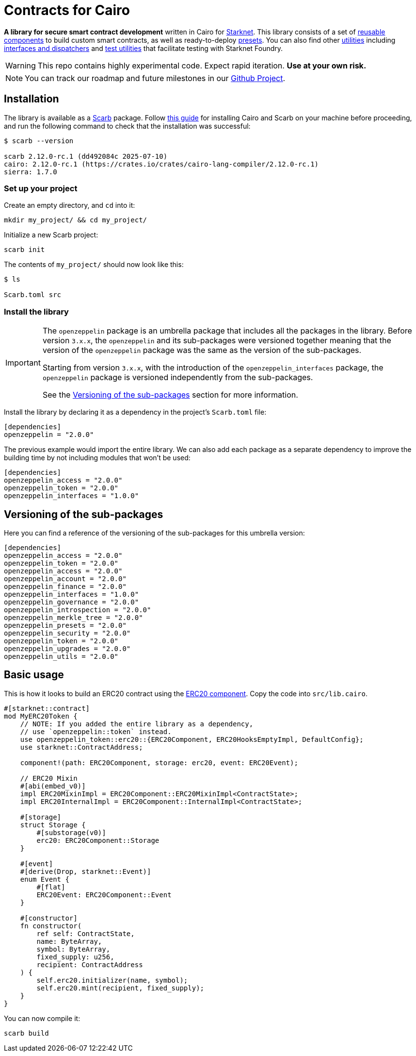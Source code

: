 :starknet: https://starkware.co/product/starknet/[Starknet]
:scarb: https://docs.swmansion.com/scarb[Scarb]
:installation: https://docs.swmansion.com/scarb/download.html[this guide]

= Contracts for Cairo

*A library for secure smart contract development* written in Cairo for {starknet}. This library consists of a set of xref:components.adoc[reusable components] to build custom smart contracts, as well as
ready-to-deploy xref:presets.adoc[presets]. You can also find other xref:/api/utilities.adoc[utilities] including xref:interfaces.adoc[interfaces and dispatchers] and xref:/api/testing.adoc[test utilities]
that facilitate testing with Starknet Foundry.

WARNING: This repo contains highly experimental code. Expect rapid iteration. *Use at your own risk.*

NOTE: You can track our roadmap and future milestones in our https://github.com/orgs/OpenZeppelin/projects/29/[Github Project].

== Installation

The library is available as a {scarb} package. Follow {installation} for installing Cairo and Scarb on your machine
before proceeding, and run the following command to check that the installation was successful:

[,bash]
----
$ scarb --version

scarb 2.12.0-rc.1 (dd492084c 2025-07-10)
cairo: 2.12.0-rc.1 (https://crates.io/crates/cairo-lang-compiler/2.12.0-rc.1)
sierra: 1.7.0
----

=== Set up your project

Create an empty directory, and `cd` into it:

[,bash]
----
mkdir my_project/ && cd my_project/
----

Initialize a new Scarb project:

[,bash]
----
scarb init
----

The contents of `my_project/` should now look like this:

[,bash]
----
$ ls

Scarb.toml src
----

=== Install the library

:versioning: xref:index.adoc#versioning_of_the_sub_packages[Versioning of the sub-packages]

[IMPORTANT]
====
The `openzeppelin` package is an umbrella package that includes all the packages in the library.
Before version `3.x.x`, the `openzeppelin` and its sub-packages
were versioned together meaning that the version of the `openzeppelin`
package was the same as the version of the sub-packages.

Starting from version `3.x.x`, with the introduction of the `openzeppelin_interfaces` package,
the `openzeppelin` package is versioned independently from the sub-packages.

See the {versioning} section for more information.
====

Install the library by declaring it as a dependency in the project's `Scarb.toml` file:

[,javascript]
----
[dependencies]
openzeppelin = "2.0.0"
----

The previous example would import the entire library. We can also add each package as a separate dependency to
improve the building time by not including modules that won't be used:

[,javascript]
----
[dependencies]
openzeppelin_access = "2.0.0"
openzeppelin_token = "2.0.0"
openzeppelin_interfaces = "1.0.0"
----

== Versioning of the sub-packages

Here you can find a reference of the versioning of the sub-packages for this umbrella version:

[,javascript]
----
[dependencies]
openzeppelin_access = "2.0.0"
openzeppelin_token = "2.0.0"
openzeppelin_access = "2.0.0"
openzeppelin_account = "2.0.0"
openzeppelin_finance = "2.0.0"
openzeppelin_interfaces = "1.0.0"
openzeppelin_governance = "2.0.0"
openzeppelin_introspection = "2.0.0"
openzeppelin_merkle_tree = "2.0.0"
openzeppelin_presets = "2.0.0"
openzeppelin_security = "2.0.0"
openzeppelin_token = "2.0.0"
openzeppelin_upgrades = "2.0.0"
openzeppelin_utils = "2.0.0"
----

== Basic usage

This is how it looks to build an ERC20 contract using the xref:erc20.adoc[ERC20 component].
Copy the code into `src/lib.cairo`.

[,cairo]
----
#[starknet::contract]
mod MyERC20Token {
    // NOTE: If you added the entire library as a dependency,
    // use `openzeppelin::token` instead.
    use openzeppelin_token::erc20::{ERC20Component, ERC20HooksEmptyImpl, DefaultConfig};
    use starknet::ContractAddress;

    component!(path: ERC20Component, storage: erc20, event: ERC20Event);

    // ERC20 Mixin
    #[abi(embed_v0)]
    impl ERC20MixinImpl = ERC20Component::ERC20MixinImpl<ContractState>;
    impl ERC20InternalImpl = ERC20Component::InternalImpl<ContractState>;

    #[storage]
    struct Storage {
        #[substorage(v0)]
        erc20: ERC20Component::Storage
    }

    #[event]
    #[derive(Drop, starknet::Event)]
    enum Event {
        #[flat]
        ERC20Event: ERC20Component::Event
    }

    #[constructor]
    fn constructor(
        ref self: ContractState,
        name: ByteArray,
        symbol: ByteArray,
        fixed_supply: u256,
        recipient: ContractAddress
    ) {
        self.erc20.initializer(name, symbol);
        self.erc20.mint(recipient, fixed_supply);
    }
}
----

You can now compile it:

[,bash]
----
scarb build
----
